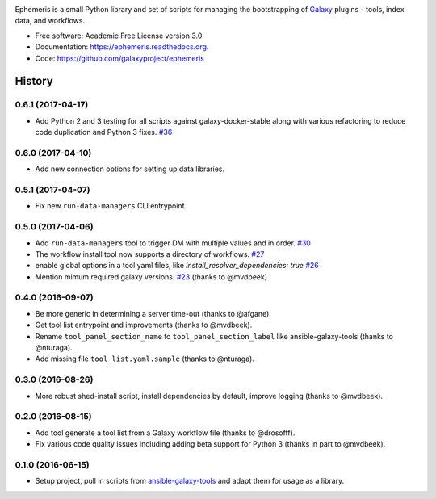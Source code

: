 .. image:: https://readthedocs.org/projects/pip/badge/?version=latest
   :target: https://ephemeris.readthedocs.org

.. image:: https://badge.fury.io/py/ephemeris.svg
   :target: https://pypi.python.org/pypi/ephemeris/

.. image:: https://travis-ci.org/galaxyproject/ephemeris.png?branch=master
   :target: https://travis-ci.org/galaxyproject/ephemeris

.. image:: https://coveralls.io/repos/galaxyproject/ephemeris/badge.svg?branch=master
   :target: https://coveralls.io/r/galaxyproject/ephemeris?branch=master

Ephemeris is a small Python library and set of scripts for managing the
bootstrapping of Galaxy_ plugins - tools, index data, and workflows.

* Free software: Academic Free License version 3.0
* Documentation: https://ephemeris.readthedocs.org.
* Code: https://github.com/galaxyproject/ephemeris


.. _Galaxy: http://galaxyproject.org/
.. _GitHub: https://github.com/
.. _Docker: https://www.docker.com/
.. _Homebrew: http://brew.sh/
.. _linuxbrew: https://github.com/Homebrew/linuxbrew
.. _Vagrant: https://www.vagrantup.com/
.. _Travis CI: http://travis-ci.org/




History
-------

.. to_doc

---------------------
0.6.1 (2017-04-17)
---------------------

* Add Python 2 and 3 testing for all scripts against galaxy-docker-stable along with various
  refactoring to reduce code duplication and Python 3 fixes. `#36
  <https://github.com/galaxyproject/ephemeris/pull/36>`__

---------------------
0.6.0 (2017-04-10)
---------------------

* Add new connection options for setting up data libraries.

---------------------
0.5.1 (2017-04-07)
---------------------

* Fix new ``run-data-managers`` CLI entrypoint.

---------------------
0.5.0 (2017-04-06)
---------------------

* Add ``run-data-managers`` tool to trigger DM with multiple values and in order. `#30 <https://github.com/galaxyproject/ephemeris/pull/30>`_
* The workflow install tool now supports a directory of workflows. `#27 <https://github.com/galaxyproject/ephemeris/pull/27>`_
* enable global options in a tool yaml files, like `install_resolver_dependencies: true` `#26 <https://github.com/galaxyproject/ephemeris/pull/26>`_
* Mention mimum required galaxy versions. `#23 <https://github.com/galaxyproject/ephemeris/pull/23>`_ (thanks to @mvdbeek)


---------------------
0.4.0 (2016-09-07)
---------------------

* Be more generic in determining a server time-out (thanks to @afgane).
* Get tool list entrypoint and improvements (thanks to @mvdbeek).
* Rename ``tool_panel_section_name`` to ``tool_panel_section_label`` like
  ansible-galaxy-tools (thanks to @nturaga).
* Add missing file ``tool_list.yaml.sample`` (thanks to @nturaga).

---------------------
0.3.0 (2016-08-26)
---------------------

* More robust shed-install script, install dependencies by default, improve logging
  (thanks to @mvdbeek).

---------------------
0.2.0 (2016-08-15)
---------------------

* Add tool generate a tool list from a Galaxy workflow file
  (thanks to @drosofff).
* Fix various code quality issues including adding beta support
  for Python 3 (thanks in part to @mvdbeek).

---------------------
0.1.0 (2016-06-15)
---------------------

* Setup project, pull in scripts from `ansible-galaxy-tools
  <https://github.com/galaxyproject/ansible-galaxy-tools>`__
  and adapt them for usage as a library.

.. _bioblend: https://github.com/galaxyproject/bioblend/
.. _nose: https://nose.readthedocs.org/en/latest/


